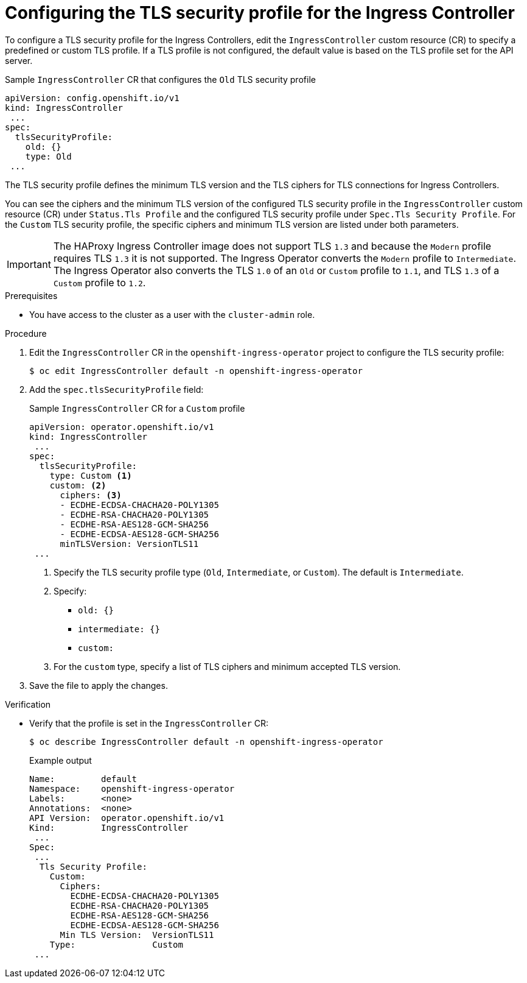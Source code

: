 // Module included in the following assemblies:
//
// * security/tls-profiles.adoc

[id="tls-profiles-ingress-configuring_{context}"]
= Configuring the TLS security profile for the Ingress Controller

To configure a TLS security profile for the Ingress Controllers, edit the `IngressController` custom resource (CR) to specify a predefined or custom TLS profile. If a TLS profile is not configured, the default value is based on the TLS profile set for the API server.

.Sample `IngressController` CR that configures the `Old` TLS security profile
[source,yaml]
----
apiVersion: config.openshift.io/v1
kind: IngressController
 ...
spec:
  tlsSecurityProfile:
    old: {}
    type: Old
 ...
----

The TLS security profile defines the minimum TLS version and the TLS ciphers for TLS connections for Ingress Controllers.

You can see the ciphers and the minimum TLS version of the configured TLS security profile in the `IngressController` custom resource (CR) under `Status.Tls Profile` and the configured TLS security profile under `Spec.Tls Security Profile`. For the `Custom` TLS security profile, the specific ciphers and minimum TLS version are listed under both parameters.

[IMPORTANT]
====
The HAProxy Ingress Controller image does not support TLS `1.3` and because the `Modern` profile requires TLS `1.3` it is not supported. The Ingress Operator converts the `Modern` profile to `Intermediate`.
The Ingress Operator also converts the TLS `1.0` of an `Old` or `Custom` profile to `1.1`, and TLS `1.3` of a `Custom` profile to `1.2`.
====

.Prerequisites

* You have access to the cluster as a user with the `cluster-admin` role.

.Procedure

. Edit the `IngressController` CR in the `openshift-ingress-operator` project to configure the TLS security profile:
+
[source,terminal]
----
$ oc edit IngressController default -n openshift-ingress-operator
----

. Add the `spec.tlsSecurityProfile` field:
+
.Sample `IngressController` CR for a `Custom` profile
[source,yaml]
----
apiVersion: operator.openshift.io/v1
kind: IngressController
 ...
spec:
  tlsSecurityProfile:
    type: Custom <1>
    custom: <2>
      ciphers: <3>
      - ECDHE-ECDSA-CHACHA20-POLY1305
      - ECDHE-RSA-CHACHA20-POLY1305
      - ECDHE-RSA-AES128-GCM-SHA256
      - ECDHE-ECDSA-AES128-GCM-SHA256
      minTLSVersion: VersionTLS11
 ...
----
<1> Specify the TLS security profile type (`Old`, `Intermediate`, or `Custom`). The default is `Intermediate`.
<2> Specify:
* `old: {}`
* `intermediate: {}`
* `custom:`
<2> For the `custom` type, specify a list of TLS ciphers and minimum accepted TLS version.

. Save the file to apply the changes.

.Verification

* Verify that the profile is set in the `IngressController` CR:
+
[source,terminal]
----
$ oc describe IngressController default -n openshift-ingress-operator
----
+
.Example output
[source,terminal]
----
Name:         default
Namespace:    openshift-ingress-operator
Labels:       <none>
Annotations:  <none>
API Version:  operator.openshift.io/v1
Kind:         IngressController
 ...
Spec:
 ...
  Tls Security Profile:
    Custom:
      Ciphers:
        ECDHE-ECDSA-CHACHA20-POLY1305
        ECDHE-RSA-CHACHA20-POLY1305
        ECDHE-RSA-AES128-GCM-SHA256
        ECDHE-ECDSA-AES128-GCM-SHA256
      Min TLS Version:  VersionTLS11
    Type:               Custom
 ...
----
